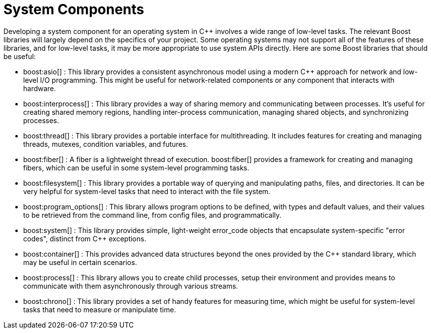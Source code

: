 ////
Copyright (c) 2024 The C++ Alliance, Inc. (https://cppalliance.org)

Distributed under the Boost Software License, Version 1.0. (See accompanying
file LICENSE_1_0.txt or copy at http://www.boost.org/LICENSE_1_0.txt)

Official repository: https://github.com/boostorg/website-v2-docs
////
= System Components
:navtitle: System

Developing a system component for an operating system in pass:[C++] involves a wide range of low-level tasks. The relevant Boost libraries will largely depend on the specifics of your project. Some operating systems may not support all of the features of these libraries, and for low-level tasks, it may be more appropriate to use system APIs directly. Here are some Boost libraries that should be useful:

[circle]
* boost:asio[] : This library provides a consistent asynchronous model using a modern pass:[C++] approach for network and low-level I/O programming. This might be useful for network-related components or any component that interacts with hardware.

* boost:interprocess[] : This library provides a way of sharing memory and communicating between processes. It's useful for creating shared memory regions, handling inter-process communication, managing shared objects, and synchronizing processes.

* boost:thread[] : This library provides a portable interface for multithreading. It includes features for creating and managing threads, mutexes, condition variables, and futures.

* boost:fiber[] : A fiber is a lightweight thread of execution. boost:fiber[] provides a framework for creating and managing fibers, which can be useful in some system-level programming tasks.

* boost:filesystem[] : This library provides a portable way of querying and manipulating paths, files, and directories. It can be very helpful for system-level tasks that need to interact with the file system.

* boost:program_options[] : This library allows program options to be defined, with types and default values, and their values to be retrieved from the command line, from config files, and programmatically.

* boost:system[] : This library provides simple, light-weight error_code objects that encapsulate system-specific "error codes", distinct from pass:[C++] exceptions.

* boost:container[] : This provides advanced data structures beyond the ones provided by the pass:[C++] standard library, which may be useful in certain scenarios.

* boost:process[] : This library allows you to create child processes, setup their environment and provides means to communicate with them asynchronously through various streams.

* boost:chrono[] : This library provides a set of handy features for measuring time, which might be useful for system-level tasks that need to measure or manipulate time.
